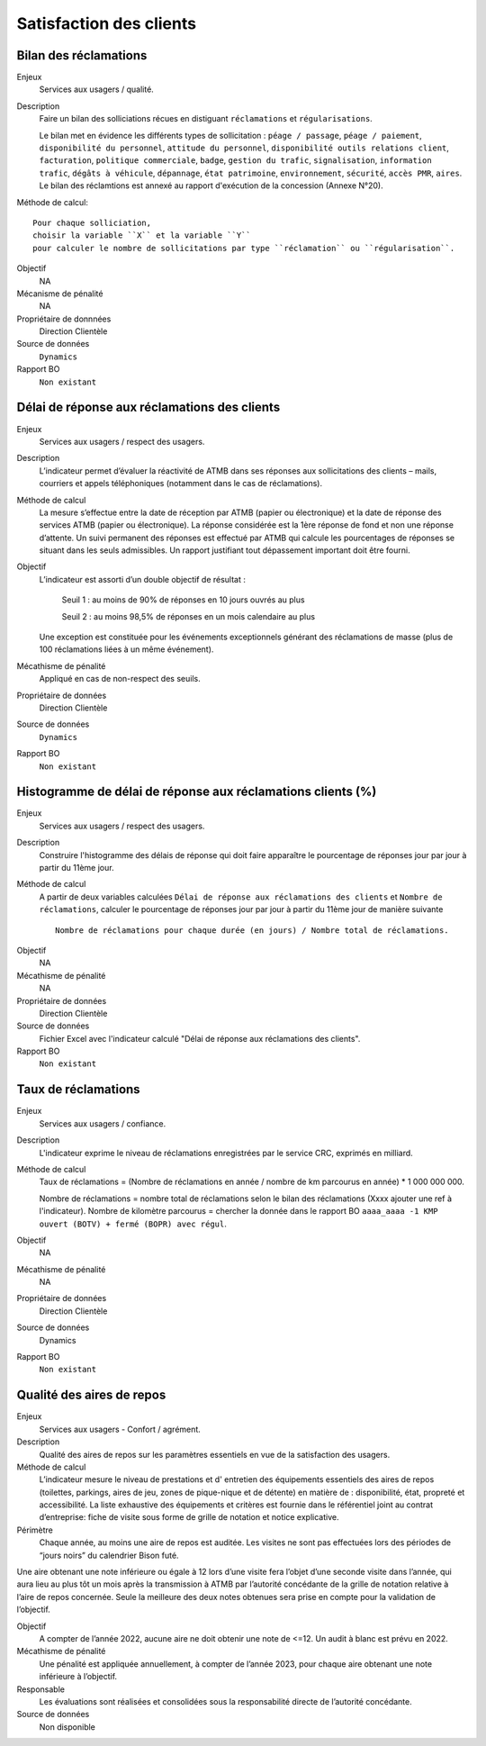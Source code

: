 Satisfaction des clients
=========================

Bilan des réclamations
-----------------------

Enjeux
  Services aux usagers / qualité.

Description
  Faire un bilan des solliciations récues en distiguant ``réclamations`` et ``régularisations``. 
  
  Le bilan met en évidence les différents types de sollicitation : ``péage / passage``, ``péage / paiement``, ``disponibilité du personnel``, ``attitude du personnel``, ``disponibilité outils relations client``, ``facturation``, ``politique commerciale``, ``badge``, ``gestion du trafic``, ``signalisation``, ``information trafic``, ``dégâts à véhicule``, ``dépannage``, ``état patrimoine``, ``environnement``, ``sécurité``, ``accès PMR``, ``aires``. 
  Le bilan des réclamtions est annexé au rapport d'exécution de la concession (Annexe N°20). 

Méthode de calcul::

  Pour chaque solliciation,
  choisir la variable ``X`` et la variable ``Y`` 
  pour calculer le nombre de sollicitations par type ``réclamation`` ou ``régularisation``. 
 
Objectif
  NA
Mécanisme de pénalité 
  NA

Propriétaire de donnnées
  Direction Clientèle 
  
Source de données 
  ``Dynamics``
  
Rapport BO
  ``Non existant``

Délai de réponse aux réclamations des clients
----------------------------------------------

Enjeux
  Services aux usagers / respect des usagers.

Description
  L’indicateur permet d’évaluer la réactivité de ATMB dans ses réponses aux sollicitations des clients – mails, courriers et appels téléphoniques (notamment dans le cas de réclamations).

Méthode de calcul
  La mesure s’effectue entre la date de réception par ATMB (papier ou électronique) et la date de réponse des services ATMB (papier ou électronique). La réponse considérée est la 1ère réponse de fond et non une réponse d’attente. Un suivi permanent des réponses est effectué par ATMB qui calcule les pourcentages de réponses se situant dans les seuls admissibles.
  Un rapport justifiant tout dépassement important doit être fourni.

Objectif
  L’indicateur est assorti d’un double objectif de résultat :
  
    Seuil 1 : au moins de 90% de réponses en 10 jours ouvrés au plus
    
    Seuil 2 : au moins 98,5% de réponses en un mois calendaire au plus
    
  Une exception est constituée pour les événements exceptionnels générant des réclamations de masse (plus de 100 réclamations liées à un même événement).   

Mécathisme de pénalité
  Appliqué en cas de non-respect des seuils.

Propriétaire de données
  Direction Clientèle

Source de données
  ``Dynamics``

Rapport BO
  ``Non existant``

Histogramme de délai de réponse aux réclamations clients (%)
-------------------------------------------------------------

Enjeux
  Services aux usagers / respect des usagers.
  
Description
  Construire l'histogramme des délais de réponse qui doit faire apparaître le pourcentage de réponses jour par jour à partir du 11ème jour.

Méthode de calcul
  A partir de deux variables calculées ``Délai de réponse aux réclamations des clients`` et ``Nombre de réclamations``, calculer le pourcentage de réponses jour par jour à partir du 11ème jour de manière suivante ::
  
   Nombre de réclamations pour chaque durée (en jours) / Nombre total de réclamations.
   
.. figure:: delaireponse
   :width: 50%
   :align: center
   :alt: Le pourcentage de réponses jour par jour à partir du 11ème jour
   
Objectif
  NA

Mécathisme de pénalité
  NA

Propriétaire de données
  Direction Clientèle 

Source de données
  Fichier Excel avec l'indicateur calculé "Délai de réponse aux réclamations des clients". 
  
Rapport BO
  ``Non existant``


Taux de réclamations
----------------------

Enjeux
  Services aux usagers / confiance.

Description
  L'indicateur exprime le niveau de réclamations enregistrées par le service CRC, exprimés en milliard.
  
Méthode de calcul
  Taux de réclamations = (Nombre de réclamations en année / nombre de km parcourus en année) * 1 000 000 000. 
  
  Nombre de réclamations = nombre total de réclamations selon le bilan des réclamations (Xxxx ajouter une ref à l'indicateur).
  Nombre de kilomètre parcourus  = chercher la donnée dans le rapport BO ``aaaa_aaaa -1 KMP ouvert (BOTV) + fermé (BOPR) avec régul``. 
  
Objectif
  NA

Mécathisme de pénalité
  NA

Propriétaire de données
  Direction Clientèle

Source de données
  Dynamics

Rapport BO
  ``Non existant``

Qualité des aires de repos
---------------------------

Enjeux
  Services aux usagers - Confort / agrément.
  
Description
  Qualité des aires de repos sur les paramètres essentiels en vue de la satisfaction des usagers.          

Méthode de calcul
  L’indicateur mesure le niveau de prestations et d' entretien des équipements essentiels des aires de repos (toilettes, parkings, aires de jeu, zones de pique-nique et de détente) en matière de : disponibilité, état, propreté et accessibilité.
  La liste exhaustive des équipements et critères est fournie dans le référentiel joint au contrat d’entreprise: fiche de visite sous forme de grille de notation et notice explicative.   

Périmètre
  Chaque année, au moins une aire de repos est auditée. Les visites ne sont pas effectuées lors des périodes de “jours noirs” du calendrier Bison futé.  
Une aire obtenant une note inférieure ou égale à 12 lors d’une visite fera l’objet d’une seconde visite dans l’année, qui aura lieu au plus tôt un mois après la transmission à ATMB par l’autorité concédante de la grille de notation relative à l’aire de repos concernée. Seule la meilleure des deux notes obtenues sera prise en compte pour la validation de l’objectif.      

Objectif
  A compter de l’année 2022, aucune aire ne doit obtenir une note de <=12. Un audit à blanc est prévu en 2022.
  
Mécathisme de pénalité
  Une pénalité est appliquée annuellement, à compter de l’année 2023, pour chaque aire obtenant une note inférieure à l’objectif.   

Responsable
  Les évaluations sont réalisées et consolidées sous la responsabilité directe de l’autorité concédante.

Source de données
  Non disponible


